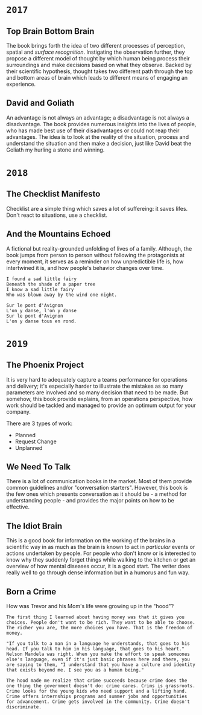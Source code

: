 * =2017=
** Top Brain Bottom Brain
   :PROPERTIES:
   :GENRE:    SelfHelp
   :PAGES:    208
   :YEAR:     2015
   :AUTHOR:   Stephen Kosslyn, G. Wayne Miller
   :START:    August 2017
   :FINISH:   August 2017
   :RATING:   4
   :END:

   The book brings forth the idea of two different processes of
   perception, spatial and /surface recognition/. Instigating the
   observation further, they propose a different model of thought by
   which human being process their surroundings and make decisions
   based on what they observe. Backed by their scientific hypothesis,
   thought takes two different path through the top and bottom areas of
   brain which leads to different means of engaging an experience.

** David and Goliath
   :PROPERTIES:
   :GENRE:    Nonfiction
   :PAGES:    352
   :YEAR:     2015
   :AUTHOR:   Malcolm Gladwell
   :START:    March 2017
   :FINISH:   April 2017
   :RATING:   4.5
   :END:

   An advantage is not always an advantage; a disadvantage is not
   always a disadvantage. The book provides numerous insights into the
   lives of people, who has made best use of their disadvantages or
   could not reap their advantages. The idea is to look at the reality
   of the situation, process and understand the situation and then make
   a decision, just like David beat the Goliath my hurling a stone and
   winning.

* =2018=
** The Checklist Manifesto
   :PROPERTIES:
   :GENRE:    SelfHelp
   :PAGES:    240
   :YEAR:     2011
   :AUTHOR:   Atul Gawande
   :START:    February 2018
   :FINISH:   February 2018
   :RATING:   5
   :END:

   Checklist are a simple thing which saves a lot of suffereing: it
   saves lifes. Don't react to situations, use a checklist.

** And the Mountains Echoed
   :PROPERTIES:
   :GENRE:    fiction
   :PAGES:    448 pages
   :YEAR:     2014
   :AUTHOR:   Khaled Husseini
   :START:    July 2018
   :FINISH:   July 2018
   :RATING:   4.5
   :END:

   A fictional but reality-grounded unfolding of lives of a
   family. Although, the book jumps from person to person without
   following the protagonists at every moment, it serves as a reminder
   on how unpredictible life is, how intertwined it is, and how
   people's behavior changes over time.

   #+BEGIN_SRC 
   I found a sad little fairy
   Beneath the shade of a paper tree
   I know a sad little fairy
   Who was blown away by the wind one night.

   Sur le pont d'Avignon
   L'on y danse, l'on y danse
   Sur le pont d'Avignon
   L'on y danse tous en rond.
   #+END_SRC

* =2019=
** The Phoenix Project
  :PROPERTIES:
  :GENRE: Novel, Fiction
  :PAGES: 648
  :YEAR: 2013
  :AUTHOR: Gene Kim, George Spafford, and Kevin Behr
  :START:  January 2019
  :FINISH: February 2019
  :RATING: 4.5
  :END:

  It is very hard to adequately capture a teams performance for
  operations and delivery; it's especially harder to illustrate the
  mistakes as so many parameters are involved and so many decision
  that need to be made. But somehow, this book provide explains, from
  an operations perspective, how work should be tackled and managed to
  provide an optimum output for your company.

  There are 3 types of work: 

  - Planned
  - Request Change
  - Unplanned

** We Need To Talk
   :PROPERTIES:
   :GENRE:    SelfHelp
   :PAGES:    244
   :YEAR:     2017
   :AUTHOR:   Celeste Headlee
   :START:    March 2019
   :FINISH:   April 2019
   :RATING:   4
   :END:

   There is a lot of communication books in the market. Most of them
   provide common guidelines and/or "conversation starters". However,
   this book is the few ones which presents conversation as it should
   be - a method for understanding people - and provides the major
   points on how to be effective.

** The Idiot Brain
   :PROPERTIES:
   :GENRE:    Humor, SelfHelp
   :PAGES:    328
   :YEAR:     2016
   :AUTHOR:   Dean Burnett
   :START:    April 2019
   :FINISH:   June 2019
   :RATING:   3.5
   :END:

   This is a good book for information on the working of the brains in
   a scientific way in as much as the brain is known to act in
   /particular/ events or actions undertaken by people. For people who
   don't know or is interested to know why they suddenly forget things
   while walking to the kitchen or get an overview of how mental
   diseases occur, it is a good start. The writer does really well to
   go through dense information but in a humorus and fun way.

** Born a Crime
   :PROPERTIES:
   :GENRE:    Autobiography
   :PAGES:    304
   :YEAR:     2016
   :AUTHOR:   Trevor Noah
   :START:    April 2019
   :FINISH:   June 2019
   :RATING:   4
   :END:


   How was Trevor and his Mom's life were growing up in the "hood"?


   #+BEGIN_SRC 
   The first thing I learned about having money was that it gives you choices. People don't want to be rich. They want to be able to choose. The richer you are, the more choices you have. That is the freedom of money.
   #+END_SRC

   #+BEGIN_SRC 
   "If you talk to a man in a language he understands, that goes to his head. If you talk to him in his language, that goes to his heart." Nelson Mandela was right. When you make the effort to speak someones else's language, even if it's just basic phrases here and there, you are saying to them, "I understand that you have a culture and identity that exists beyond me. I see you as a human being."
   #+END_SRC

   #+BEGIN_SRC 
   The hood made me realize that crime succeeds because crime does the one thing the government doesn't do: crime cares. Crims is grassroots. Crime looks for the young kids who need support and a lifting hand. Crime offers internships programs and summer jobs and opportunities for advancement. Crime gets involved in the community. Crime doesn't discriminate. 
   #+END_SRC
